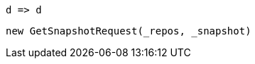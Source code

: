 [source, csharp]
----
d => d
----
[source, csharp]
----
new GetSnapshotRequest(_repos, _snapshot)
----
